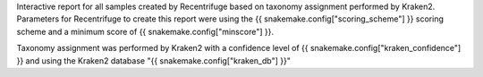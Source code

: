 Interactive report for all samples created by Recentrifuge based on taxonomy assignment performed by Kraken2.
Parameters for Recentrifuge to create this report were using the {{ snakemake.config["scoring_scheme"] }} scoring scheme and a minimum score of {{ snakemake.config["minscore"] }}.


Taxonomy assignment was performed by Kraken2 with a confidence level of {{ snakemake.config["kraken_confidence"] }} and using the Kraken2 database "{{ snakemake.config["kraken_db"] }}"
